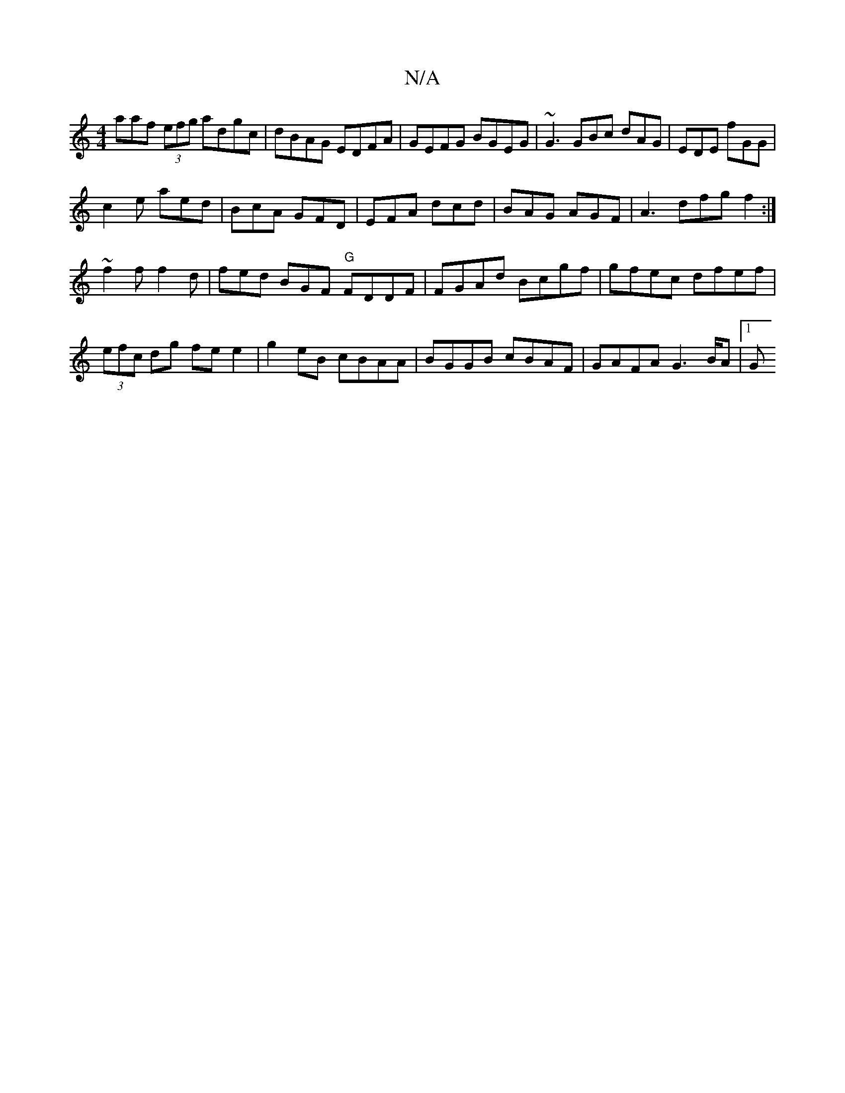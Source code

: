 X:1
T:N/A
M:4/4
R:N/A
K:Cmajor
3aaf (3efg adgc|dBAG EDFA|GEFG BGEG | ~G3 GBc dAG|EDE fGG|
c2e aed|BcA GFD|EFA dcd|BAG AGF|A3 dfg f2:|
~f2f f2d | fed BGF "G"FDDF|FGAd Bcgf|gfec dfef|(3efc dg fe e2|g2 eB cBAA|BGGB cBAF|GAFA G2>BA|1 G